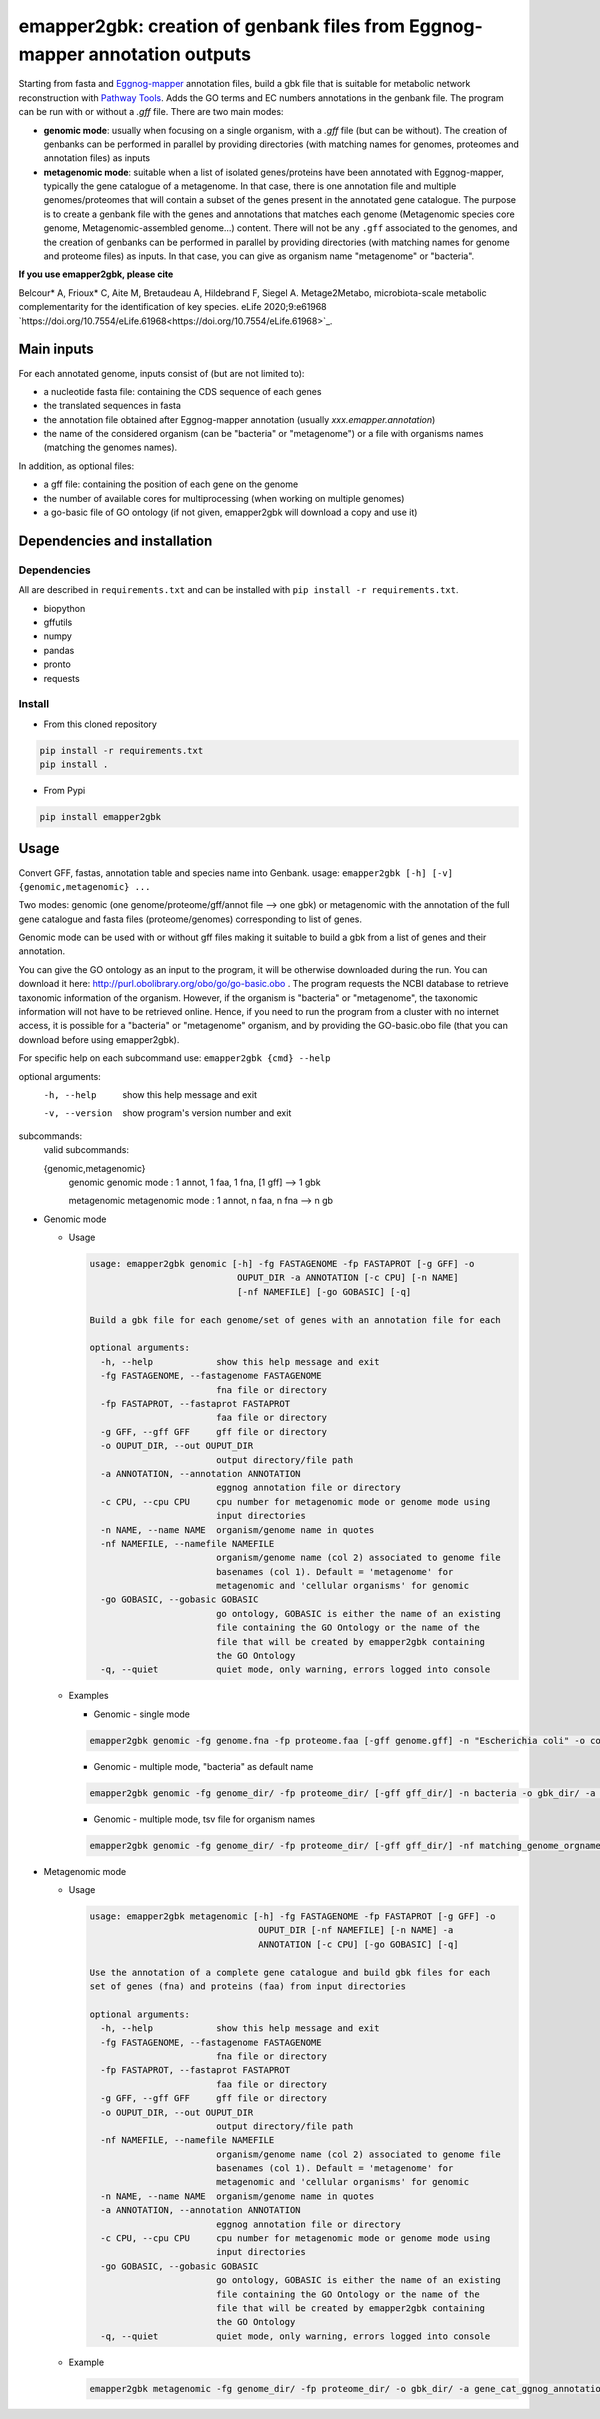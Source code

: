 
emapper2gbk: creation of genbank files from Eggnog-mapper annotation outputs
============================================================================

Starting from fasta and `Eggnog-mapper <http://eggnog-mapper.embl.de/>`__ annotation files, build a gbk file that is suitable for metabolic network reconstruction with `Pathway Tools <http://bioinformatics.ai.sri.com/ptools/>`__. Adds the GO terms and EC numbers annotations in the genbank file.
The program can be run with or without a `.gff` file.
There are two main modes:

* **genomic mode**: usually when focusing on a single organism, with a `.gff` file (but can be without). The creation of genbanks can be performed in parallel by providing directories (with matching names for genomes, proteomes and annotation files) as inputs

* **metagenomic mode**: suitable when a list of isolated genes/proteins have been annotated with Eggnog-mapper, typically the gene catalogue of a metagenome. In that case, there is one annotation file and multiple genomes/proteomes that will contain a subset of the genes present in the annotated gene catalogue. The purpose is to create a genbank file with the genes and annotations that matches each genome (Metagenomic species core genome, Metagenomic-assembled genome...) content. There will not be any ``.gff`` associated to the genomes, and the creation of genbanks can be performed in parallel by providing directories (with matching names for genome and proteome files) as inputs. In that case, you can give as organism name "metagenome" or "bacteria". 

**If you use emapper2gbk, please cite**

Belcour* A, Frioux* C, Aite M, Bretaudeau A, Hildebrand F, Siegel A. Metage2Metabo, microbiota-scale metabolic complementarity for the identification of key species. eLife 2020;9:e61968 `https://doi.org/10.7554/eLife.61968<https://doi.org/10.7554/eLife.61968>`_.

Main inputs
-----------

For each annotated genome, inputs consist of (but are not limited to):

* a nucleotide fasta file: containing the CDS sequence of each genes
* the translated sequences in fasta
* the annotation file obtained after Eggnog-mapper annotation (usually `xxx.emapper.annotation`)
* the name of the considered organism (can be "bacteria" or "metagenome") or a file with organisms names (matching the genomes names).

In addition, as optional files:

* a gff file: containing the position of each gene on the genome
* the number of available cores for multiprocessing (when working on multiple genomes)
* a go-basic file of GO ontology (if not given, emapper2gbk will download a copy and use it)

Dependencies and installation
-----------------------------

Dependencies
~~~~~~~~~~~~

All are described in ``requirements.txt`` and can be installed with ``pip install -r requirements.txt``.

* biopython
* gffutils
* numpy
* pandas
* pronto
* requests

Install
~~~~~~~

* From this cloned repository

.. code-block:: sh

    pip install -r requirements.txt
    pip install .

* From Pypi

.. code-block:: sh

    pip install emapper2gbk

Usage
-----

Convert GFF, fastas, annotation table and species name into Genbank.
usage: ``emapper2gbk [-h] [-v] {genomic,metagenomic} ...``

Two modes: genomic (one genome/proteome/gff/annot file --> one gbk) or metagenomic with the annotation of the full gene catalogue and fasta files (proteome/genomes) corresponding to list of genes.

Genomic mode can be used with or without gff files making it suitable to build a gbk from a list of genes and their annotation.

You can give the GO ontology as an input to the program, it will be otherwise downloaded during the run. You can download it here: http://purl.obolibrary.org/obo/go/go-basic.obo .
The program requests the NCBI database to retrieve taxonomic information of the organism. However, if the organism is "bacteria" or "metagenome", the taxonomic information will not have to be retrieved online.
Hence, if you need to run the program from a cluster with no internet access, it is possible for a "bacteria" or "metagenome" organism, and by providing the GO-basic.obo file (that you can download before using emapper2gbk).

For specific help on each subcommand use: ``emapper2gbk {cmd} --help``

optional arguments:
    -h, --help            show this help message and exit
    -v, --version         show program's version number and exit

subcommands:
    valid subcommands:

    {genomic,metagenomic}
        genomic             genomic mode : 1 annot, 1 faa, 1 fna, [1 gff] --> 1 gbk
        
        metagenomic         metagenomic mode : 1 annot, n faa, n fna --> n gb

* Genomic mode

  * Usage

    .. code-block:: sh

      usage: emapper2gbk genomic [-h] -fg FASTAGENOME -fp FASTAPROT [-g GFF] -o
                                  OUPUT_DIR -a ANNOTATION [-c CPU] [-n NAME]
                                  [-nf NAMEFILE] [-go GOBASIC] [-q]

      Build a gbk file for each genome/set of genes with an annotation file for each

      optional arguments:
        -h, --help            show this help message and exit
        -fg FASTAGENOME, --fastagenome FASTAGENOME
                              fna file or directory
        -fp FASTAPROT, --fastaprot FASTAPROT
                              faa file or directory
        -g GFF, --gff GFF     gff file or directory
        -o OUPUT_DIR, --out OUPUT_DIR
                              output directory/file path
        -a ANNOTATION, --annotation ANNOTATION
                              eggnog annotation file or directory
        -c CPU, --cpu CPU     cpu number for metagenomic mode or genome mode using
                              input directories
        -n NAME, --name NAME  organism/genome name in quotes
        -nf NAMEFILE, --namefile NAMEFILE
                              organism/genome name (col 2) associated to genome file
                              basenames (col 1). Default = 'metagenome' for
                              metagenomic and 'cellular organisms' for genomic
        -go GOBASIC, --gobasic GOBASIC
                              go ontology, GOBASIC is either the name of an existing
                              file containing the GO Ontology or the name of the
                              file that will be created by emapper2gbk containing
                              the GO Ontology
        -q, --quiet           quiet mode, only warning, errors logged into console

  * Examples

    * Genomic - single mode

    .. code:: sh

      emapper2gbk genomic -fg genome.fna -fp proteome.faa [-gff genome.gff] -n "Escherichia coli" -o coli.gbk -a eggnog_annotation.tsv [-go go-basic.obo]

    * Genomic - multiple mode, "bacteria" as default name

    .. code:: sh

      emapper2gbk genomic -fg genome_dir/ -fp proteome_dir/ [-gff gff_dir/] -n bacteria -o gbk_dir/ -a eggnog_annotation_dir/ [-go go-basic.obo]

    * Genomic - multiple mode, tsv file for organism names

    .. code:: sh

      emapper2gbk genomic -fg genome_dir/ -fp proteome_dir/ [-gff gff_dir/] -nf matching_genome_orgnames.tsv -o gbk_dir/ -a eggnog_annotation_dir/ [-go go-basic.obo]

* Metagenomic mode

  * Usage

    .. code-block:: sh

      usage: emapper2gbk metagenomic [-h] -fg FASTAGENOME -fp FASTAPROT [-g GFF] -o
                                      OUPUT_DIR [-nf NAMEFILE] [-n NAME] -a
                                      ANNOTATION [-c CPU] [-go GOBASIC] [-q]

      Use the annotation of a complete gene catalogue and build gbk files for each
      set of genes (fna) and proteins (faa) from input directories

      optional arguments:
        -h, --help            show this help message and exit
        -fg FASTAGENOME, --fastagenome FASTAGENOME
                              fna file or directory
        -fp FASTAPROT, --fastaprot FASTAPROT
                              faa file or directory
        -g GFF, --gff GFF     gff file or directory
        -o OUPUT_DIR, --out OUPUT_DIR
                              output directory/file path
        -nf NAMEFILE, --namefile NAMEFILE
                              organism/genome name (col 2) associated to genome file
                              basenames (col 1). Default = 'metagenome' for
                              metagenomic and 'cellular organisms' for genomic
        -n NAME, --name NAME  organism/genome name in quotes
        -a ANNOTATION, --annotation ANNOTATION
                              eggnog annotation file or directory
        -c CPU, --cpu CPU     cpu number for metagenomic mode or genome mode using
                              input directories
        -go GOBASIC, --gobasic GOBASIC
                              go ontology, GOBASIC is either the name of an existing
                              file containing the GO Ontology or the name of the
                              file that will be created by emapper2gbk containing
                              the GO Ontology
        -q, --quiet           quiet mode, only warning, errors logged into console

  * Example

    .. code:: sh

      emapper2gbk metagenomic -fg genome_dir/ -fp proteome_dir/ -o gbk_dir/ -a gene_cat_ggnog_annotation.tsv [-go go-basic.obo]

